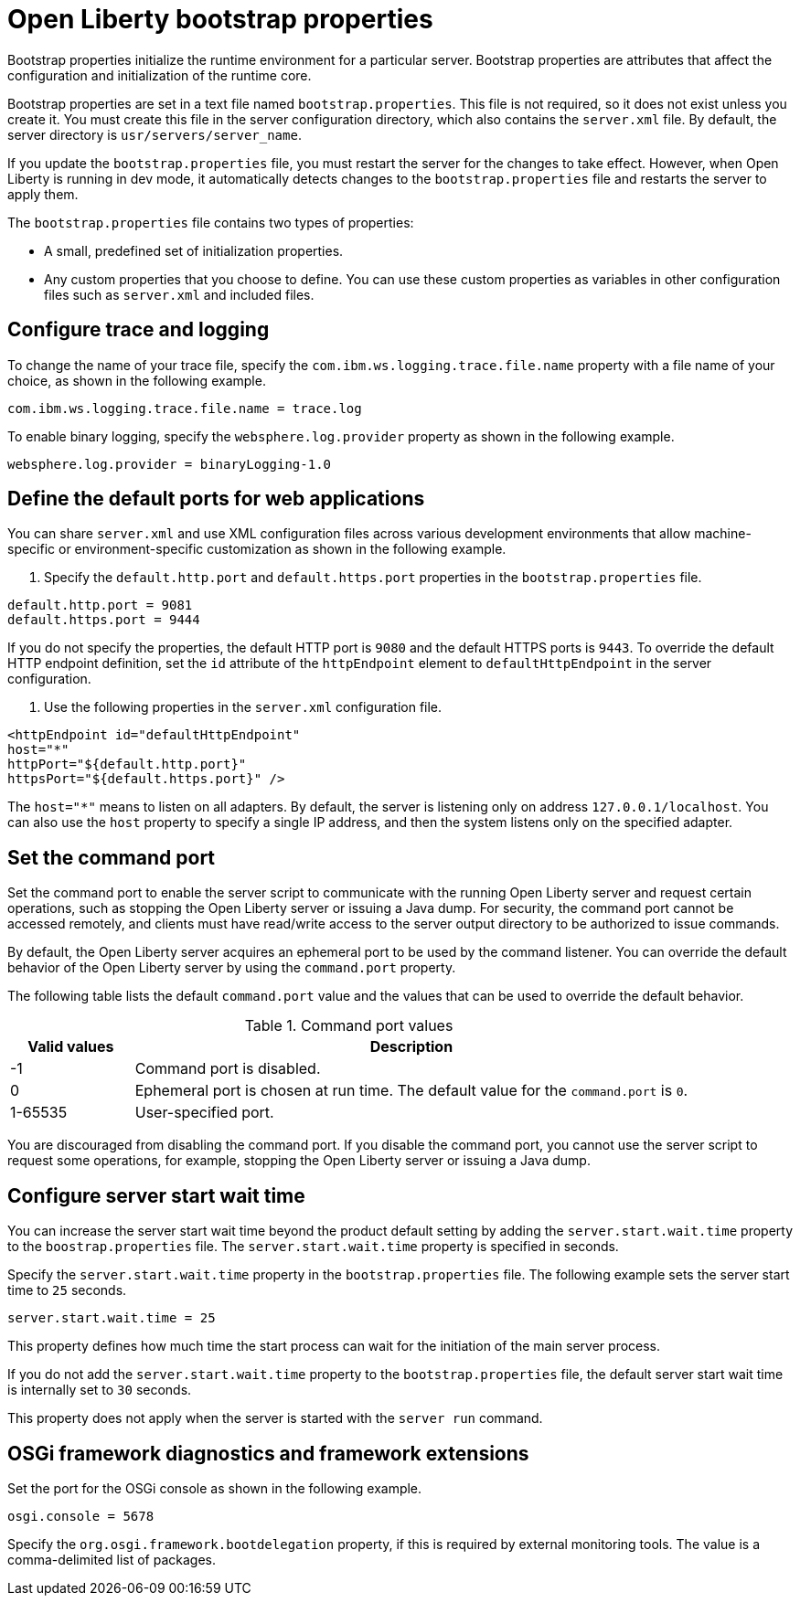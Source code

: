 //
// Copyright (c) 2022 IBM Corporation and others.
// Licensed under Creative Commons Attribution-NoDerivatives
// 4.0 International (CC BY-ND 4.0)
//   https://creativecommons.org/licenses/by-nd/4.0/
//
// Contributors:
//     IBM Corporation
//
:page-description: Bootstrap properties initialize the runtime environment for a particular server. Bootstrap properties are attributes that affect the configuration and initialization of the runtime core.
:seo-title: Open Liberty bootstrap properties
:seo-description: Bootstrap properties initialize the runtime environment for a particular server. Bootstrap properties are attributes that affect the configuration and initialization of the runtime core.
:page-layout: general-reference
:page-type: general

= Open Liberty bootstrap properties

Bootstrap properties initialize the runtime environment for a particular server. Bootstrap properties are attributes that affect the configuration and initialization of the runtime core.

Bootstrap properties are set in a text file named `bootstrap.properties`. This file is not required, so it does not exist unless you create it. You must create this file in the server configuration directory, which also contains the `server.xml` file. By default, the server directory is `usr/servers/server_name`.

If you update the `bootstrap.properties` file, you must restart the server for the changes to take effect. However, when Open Liberty is running in dev mode, it automatically detects changes to the `bootstrap.properties` file and restarts the server to apply them.

The `bootstrap.properties` file contains two types of properties:

- A small, predefined set of initialization properties.
- Any custom properties that you choose to define. You can use these custom properties as variables in other configuration files such as `server.xml` and included files.

== Configure trace and logging

To change the name of your trace file, specify the `com.ibm.ws.logging.trace.file.name` property with a file name of your choice, as shown in the following example.

----
com.ibm.ws.logging.trace.file.name = trace.log
----

To enable binary logging, specify the `websphere.log.provider` property as shown in the following example.

----
websphere.log.provider = binaryLogging-1.0
----

== Define the default ports for web applications

You can share `server.xml` and use XML configuration files across various development environments that allow machine-specific or environment-specific customization as shown in the following example.

1. Specify the `default.http.port` and `default.https.port` properties in the `bootstrap.properties` file.

----
default.http.port = 9081
default.https.port = 9444
----

If you do not specify the properties, the default HTTP port is `9080` and the default HTTPS ports is `9443`. To override the default HTTP endpoint definition, set the `id` attribute of the `httpEndpoint` element to `defaultHttpEndpoint` in the server configuration.

2. Use the following properties in the `server.xml` configuration file.

----
<httpEndpoint id="defaultHttpEndpoint"
host="*"
httpPort="${default.http.port}"
httpsPort="${default.https.port}" />
----

The `host="*"` means to listen on all adapters. By default, the server is listening only on address `127.0.0.1/localhost`. You can also use the `host` property to specify a single IP address, and then the system listens only on the specified adapter.

== Set the command port

Set the command port to enable the server script to communicate with the running Open Liberty server and request certain operations, such as stopping the Open Liberty server or issuing a Java dump. For security, the command port cannot be accessed remotely, and clients must have read/write access to the server output directory to be authorized to issue commands.

By default, the Open Liberty server acquires an ephemeral port to be used by the command listener. You can override the default behavior of the Open Liberty server by using the `command.port` property.

The following table lists the default `command.port` value and the values that can be used to override the default behavior.

.Command port values
[%header,cols="2,9"]
|===

|Valid values
|Description

|-1
|Command port is disabled.

|0
|Ephemeral port is chosen at run time. The default value for the `command.port` is `0`.

|1-65535
|User-specified port.

|===


You are discouraged from disabling the command port. If you disable the command port, you cannot use the server script to request some operations, for example, stopping the Open Liberty server or issuing a Java dump.

== Configure server start wait time

You can increase the server start wait time beyond the product default setting by adding the `server.start.wait.time` property to the `boostrap.properties` file. The `server.start.wait.time` property is specified in seconds.

Specify the `server.start.wait.time` property in the `bootstrap.properties` file. The following example sets the server start time to `25` seconds.

----
server.start.wait.time = 25
----

This property defines how much time the start process can wait for the initiation of the main server process.

If you do not add the `server.start.wait.time` property to the `bootstrap.properties` file, the default server start wait time is internally set to `30` seconds.

This property does not apply when the server is started with the `server run` command.

== OSGi framework diagnostics and framework extensions

Set the port for the OSGi console as shown in the following example.

----
osgi.console = 5678
----

Specify the `org.osgi.framework.bootdelegation` property, if this is required by external monitoring tools. The value is a comma-delimited list of packages.
